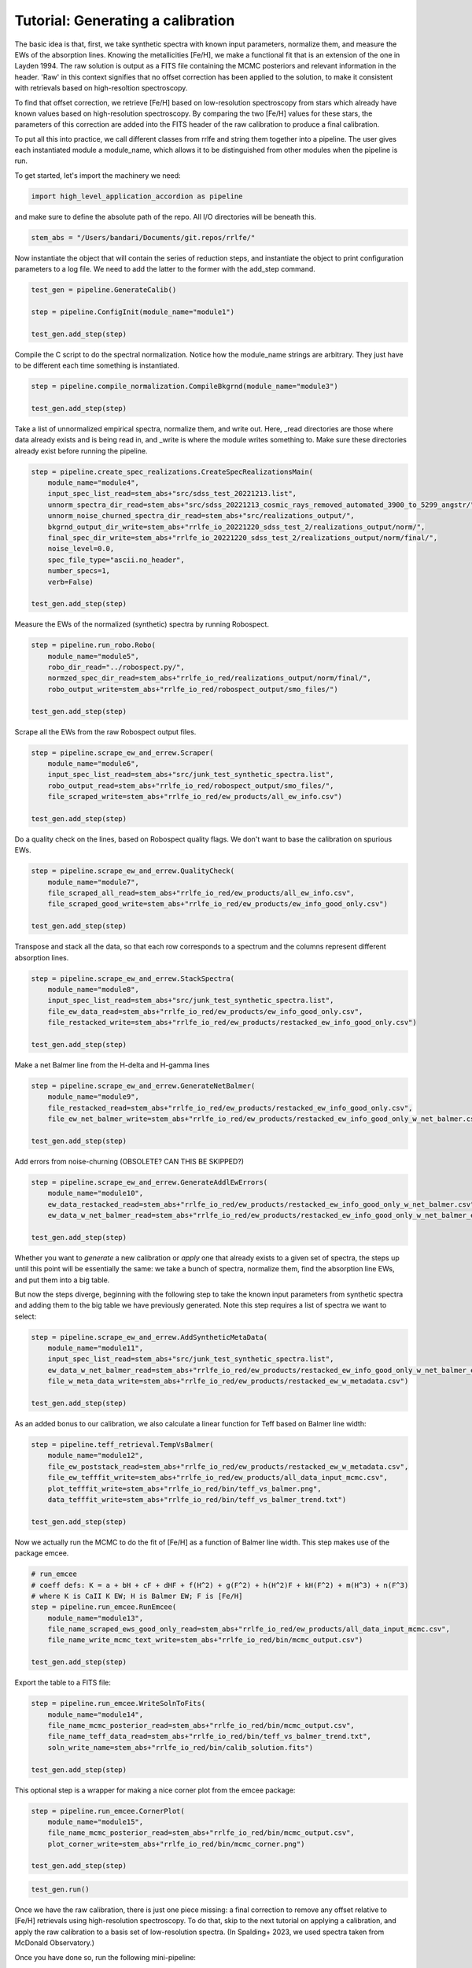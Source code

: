 Tutorial: Generating a calibration
=================

The basic idea is that, first, we take synthetic spectra with known input parameters, normalize them, 
and measure the EWs of the absorption lines. Knowing the metallicities [Fe/H], we make a functional fit that 
is an extension of the one in Layden 1994. The raw solution is output as a FITS file containing the MCMC posteriors
and relevant information in the header. 'Raw' in this context signifies that no offset correction 
has been applied to the solution, to make it consistent with retrievals based on high-resoltion spectroscopy.

To find that offset correction, we retrieve [Fe/H] based on low-resolution spectroscopy from stars which already have known values based on 
high-resolution spectroscopy. By comparing the two [Fe/H] values for these stars, the parameters of this correction
are added into the FITS header of the raw calibration to produce a final calibration.

To put all this into practice, we call different classes from rrlfe and string them together into a pipeline.
The user gives each instantiated module a module_name, which allows it to be distinguished from other modules
when the pipeline is run.

To get started, let's import the machinery we need:

.. code-block:: python

    import high_level_application_accordion as pipeline

and make sure to define the absolute path of the repo. All I/O directories will be beneath this.

.. code-block:: python

    stem_abs = "/Users/bandari/Documents/git.repos/rrlfe/"

Now instantiate the object that will contain the series of reduction steps, and instantiate the object
to print configuration parameters to a log file. We need to add the latter to the former with the add_step command.

.. code-block:: python

    test_gen = pipeline.GenerateCalib()

    step = pipeline.ConfigInit(module_name="module1")

    test_gen.add_step(step)


Compile the C script to do the spectral normalization. Notice how the module_name strings are arbitrary. They 
just have to be different each time something is instantiated.

.. code-block:: python

    step = pipeline.compile_normalization.CompileBkgrnd(module_name="module3")

    test_gen.add_step(step)

Take a list of unnormalized empirical spectra, normalize them, and write out. Here, _read directories are those where
data already exists and is being read in, and _write is where the module writes something to. Make sure these 
directories already exist before running the pipeline.

.. code-block:: python

    step = pipeline.create_spec_realizations.CreateSpecRealizationsMain(
        module_name="module4",
        input_spec_list_read=stem_abs+"src/sdss_test_20221213.list",
        unnorm_spectra_dir_read=stem_abs+"src/sdss_20221213_cosmic_rays_removed_automated_3900_to_5299_angstr/",
        unnorm_noise_churned_spectra_dir_read=stem_abs+"src/realizations_output/",
        bkgrnd_output_dir_write=stem_abs+"rrlfe_io_20221220_sdss_test_2/realizations_output/norm/",
        final_spec_dir_write=stem_abs+"rrlfe_io_20221220_sdss_test_2/realizations_output/norm/final/",
        noise_level=0.0,
        spec_file_type="ascii.no_header",
        number_specs=1,
        verb=False)

    test_gen.add_step(step)

Measure the EWs of the normalized (synthetic) spectra by running Robospect.

.. code-block:: python

    step = pipeline.run_robo.Robo(
        module_name="module5",
        robo_dir_read="../robospect.py/",
        normzed_spec_dir_read=stem_abs+"rrlfe_io_red/realizations_output/norm/final/",
        robo_output_write=stem_abs+"rrlfe_io_red/robospect_output/smo_files/")

    test_gen.add_step(step)

Scrape all the EWs from the raw Robospect output files.

.. code-block:: python

    step = pipeline.scrape_ew_and_errew.Scraper(
        module_name="module6",
        input_spec_list_read=stem_abs+"src/junk_test_synthetic_spectra.list",
        robo_output_read=stem_abs+"rrlfe_io_red/robospect_output/smo_files/",
        file_scraped_write=stem_abs+"rrlfe_io_red/ew_products/all_ew_info.csv")

    test_gen.add_step(step)

Do a quality check on the lines, based on Robospect quality flags. We don't want to base the 
calibration on spurious EWs.

.. code-block:: python

    step = pipeline.scrape_ew_and_errew.QualityCheck(
        module_name="module7",
        file_scraped_all_read=stem_abs+"rrlfe_io_red/ew_products/all_ew_info.csv",
        file_scraped_good_write=stem_abs+"rrlfe_io_red/ew_products/ew_info_good_only.csv")

    test_gen.add_step(step)

Transpose and stack all the data, so that each row corresponds to a spectrum and the columns represent 
different absorption lines.

.. code-block:: python

    step = pipeline.scrape_ew_and_errew.StackSpectra(
        module_name="module8",
        input_spec_list_read=stem_abs+"src/junk_test_synthetic_spectra.list",
        file_ew_data_read=stem_abs+"rrlfe_io_red/ew_products/ew_info_good_only.csv",
        file_restacked_write=stem_abs+"rrlfe_io_red/ew_products/restacked_ew_info_good_only.csv")

    test_gen.add_step(step)

Make a net Balmer line from the H-delta and H-gamma lines

.. code-block:: python

    step = pipeline.scrape_ew_and_errew.GenerateNetBalmer(
        module_name="module9",
        file_restacked_read=stem_abs+"rrlfe_io_red/ew_products/restacked_ew_info_good_only.csv",
        file_ew_net_balmer_write=stem_abs+"rrlfe_io_red/ew_products/restacked_ew_info_good_only_w_net_balmer.csv")

    test_gen.add_step(step)

Add errors from noise-churning (OBSOLETE? CAN THIS BE SKIPPED?)

.. code-block:: python

    step = pipeline.scrape_ew_and_errew.GenerateAddlEwErrors(
        module_name="module10",
        ew_data_restacked_read=stem_abs+"rrlfe_io_red/ew_products/restacked_ew_info_good_only_w_net_balmer.csv",
        ew_data_w_net_balmer_read=stem_abs+"rrlfe_io_red/ew_products/restacked_ew_info_good_only_w_net_balmer_errors.csv")

    test_gen.add_step(step)

Whether you want to *generate* a new calibration or *apply* one that already exists to a given set of spectra, the steps up 
until this point will be essentially the same: we take a bunch of spectra, normalize them, find the absorption line EWs, and put 
them into a big table. 

But now the steps diverge, beginning with the following step to take the known input parameters from synthetic spectra 
and adding them to the big table we have previously generated. Note this step requires a list of spectra we want to select:

.. code-block:: python

    step = pipeline.scrape_ew_and_errew.AddSyntheticMetaData(
        module_name="module11",
        input_spec_list_read=stem_abs+"src/junk_test_synthetic_spectra.list",
        ew_data_w_net_balmer_read=stem_abs+"rrlfe_io_red/ew_products/restacked_ew_info_good_only_w_net_balmer_errors.csv",
        file_w_meta_data_write=stem_abs+"rrlfe_io_red/ew_products/restacked_ew_w_metadata.csv")

    test_gen.add_step(step)

As an added bonus to our calibration, we also calculate a linear function for Teff based on Balmer line width:

.. code-block:: python

    step = pipeline.teff_retrieval.TempVsBalmer(
        module_name="module12",
        file_ew_poststack_read=stem_abs+"rrlfe_io_red/ew_products/restacked_ew_w_metadata.csv",
        file_ew_tefffit_write=stem_abs+"rrlfe_io_red/ew_products/all_data_input_mcmc.csv",
        plot_tefffit_write=stem_abs+"rrlfe_io_red/bin/teff_vs_balmer.png",
        data_tefffit_write=stem_abs+"rrlfe_io_red/bin/teff_vs_balmer_trend.txt")

    test_gen.add_step(step)

Now we actually run the MCMC to do the fit of [Fe/H] as a function of Balmer line width. This
step makes use of the package emcee.

.. code-block:: python

    # run_emcee
    # coeff defs: K = a + bH + cF + dHF + f(H^2) + g(F^2) + h(H^2)F + kH(F^2) + m(H^3) + n(F^3)
    # where K is CaII K EW; H is Balmer EW; F is [Fe/H]
    step = pipeline.run_emcee.RunEmcee(
        module_name="module13",
        file_name_scraped_ews_good_only_read=stem_abs+"rrlfe_io_red/ew_products/all_data_input_mcmc.csv",
        file_name_write_mcmc_text_write=stem_abs+"rrlfe_io_red/bin/mcmc_output.csv")

    test_gen.add_step(step)

Export the table to a FITS file:

.. code-block:: python

    step = pipeline.run_emcee.WriteSolnToFits(
        module_name="module14",
        file_name_mcmc_posterior_read=stem_abs+"rrlfe_io_red/bin/mcmc_output.csv",
        file_name_teff_data_read=stem_abs+"rrlfe_io_red/bin/teff_vs_balmer_trend.txt",
        soln_write_name=stem_abs+"rrlfe_io_red/bin/calib_solution.fits")

    test_gen.add_step(step)

This optional step is a wrapper for making a nice corner plot from the emcee package:

.. code-block:: python

    step = pipeline.run_emcee.CornerPlot(
        module_name="module15",
        file_name_mcmc_posterior_read=stem_abs+"rrlfe_io_red/bin/mcmc_output.csv",
        plot_corner_write=stem_abs+"rrlfe_io_red/bin/mcmc_corner.png")

    test_gen.add_step(step)

.. code-block:: python

    test_gen.run()

Once we have the raw calibration, there is just one piece missing: a final correction to remove any offset relative to [Fe/H] retrievals 
using high-resolution spectroscopy. To do that, skip to the next tutorial on applying a calibration, and apply the raw
calibration to a basis set of low-resolution spectra. (In Spalding+ 2023, we used spectra taken from McDonald Observatory.)

Once you have done so, run the following mini-pipeline: 

.. code-block:: python

    import high_level_application_accordion as pipeline
    stem_abs = "/Users/bandari/Documents/git.repos/rrlfe/"

    test_gen = pipeline.GenerateCalib()

    step = pipeline.ConfigInit(module_name="module1")

    test_gen.add_step(step)

    step = pipeline.final_corrxn.FindCorrxn(
        module_name="module16",
        file_name_mcd_lit_fehs="", # McD EW values
        soln_write_name=stem_abs+"rrlfe_io_red/bin/calib_solution.fits" # solution to which we will append corrxn to
    )

    test_gen.add_step(step)

And here's the step that executes the steps which have been strung together: 

.. code-block:: python
    
    test_gen.run()

Now you should have gotten a FITS file with the calibration, and containing correction parameters in the header.
